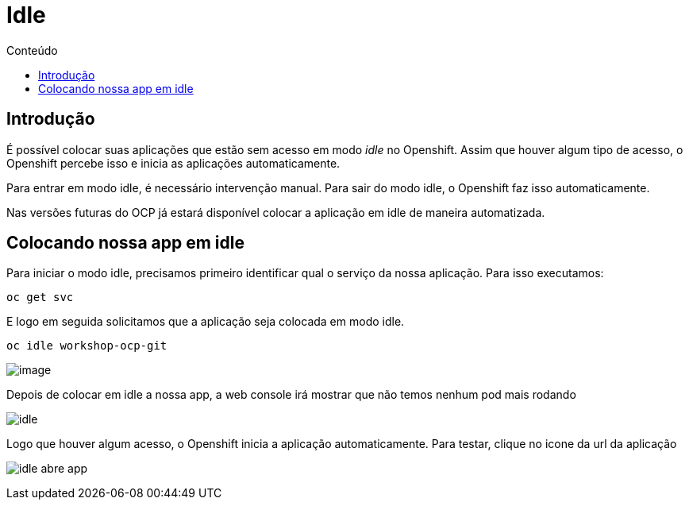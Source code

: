 [[idle]]
= Idle
:imagesdir: images
:toc:
:toc-title: Conteúdo

== Introdução

É possível colocar suas aplicações que estão sem acesso em modo _idle_ no Openshift. Assim que houver algum tipo de acesso, o Openshift percebe isso e inicia as aplicações automaticamente.

Para entrar em modo idle, é necessário intervenção manual. Para sair do modo idle, o Openshift faz isso automaticamente.

Nas versões futuras do OCP já estará disponível colocar a aplicação em idle de maneira automatizada.

[[colocando-nossa-app-em-idle]]
== Colocando nossa app em idle

Para iniciar o modo idle, precisamos primeiro identificar qual o serviço da nossa aplicação. Para isso executamos:

[source,bash,role=copypaste]
----
oc get svc
----

E logo em seguida solicitamos que a aplicação seja colocada em modo idle.

[source,bash,role=copypaste]
----
oc idle workshop-ocp-git
----

image:https://raw.githubusercontent.com/guaxinim/test-drive-openshift/master/gitbook/assets/idle.gif[image]

Depois de colocar em idle a nossa app, a web console irá mostrar que não temos nenhum pod mais rodando

image:idle.png[]

Logo que houver algum acesso, o Openshift inicia a aplicação automaticamente. Para testar, clique no icone da url da aplicação

image:idle-abre-app.png[]